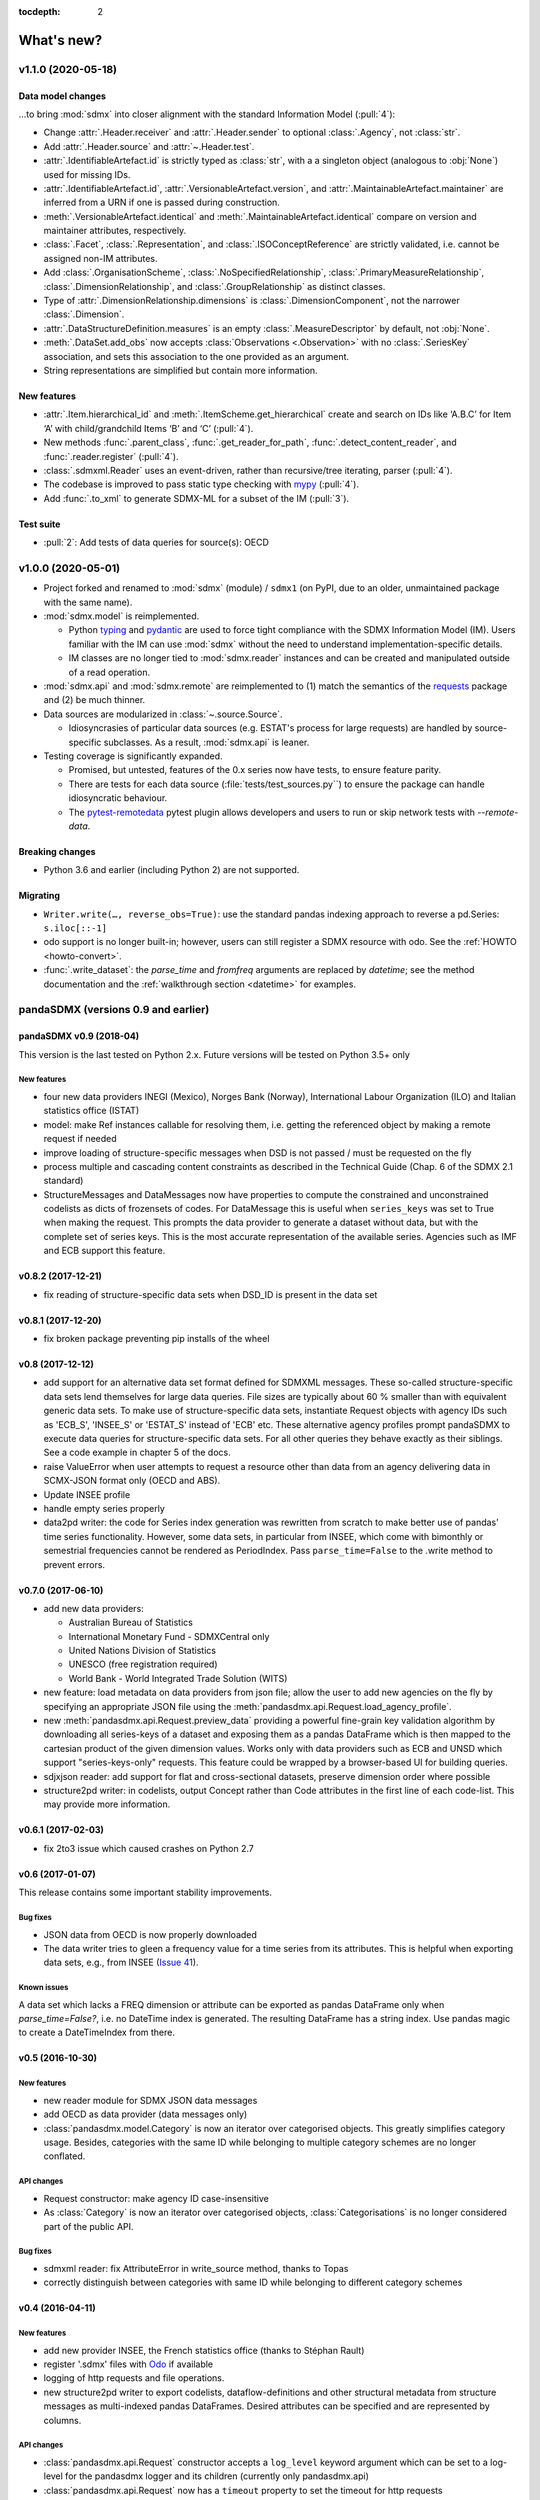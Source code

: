 :tocdepth: 2

What's new?
***********

v1.1.0 (2020-05-18)
===================

Data model changes
------------------

…to bring :mod:`sdmx` into closer alignment with the standard Information Model (:pull:`4`):

- Change :attr:`.Header.receiver` and :attr:`.Header.sender` to optional :class:`.Agency`, not :class:`str`.
- Add :attr:`.Header.source` and :attr:`~.Header.test`.
- :attr:`.IdentifiableArtefact.id` is strictly typed as :class:`str`, with a a singleton object (analogous to :obj:`None`) used for missing IDs.
- :attr:`.IdentifiableArtefact.id`, :attr:`.VersionableArtefact.version`, and :attr:`.MaintainableArtefact.maintainer` are inferred from a URN if one is passed during construction.
- :meth:`.VersionableArtefact.identical` and :meth:`.MaintainableArtefact.identical` compare on version and maintainer attributes, respectively.
- :class:`.Facet`, :class:`.Representation`, and :class:`.ISOConceptReference` are strictly validated, i.e. cannot be assigned non-IM attributes.
- Add :class:`.OrganisationScheme`, :class:`.NoSpecifiedRelationship`, :class:`.PrimaryMeasureRelationship`, :class:`.DimensionRelationship`, and :class:`.GroupRelationship` as distinct classes.
- Type of :attr:`.DimensionRelationship.dimensions` is :class:`.DimensionComponent`, not the narrower :class:`.Dimension`.
- :attr:`.DataStructureDefinition.measures` is an empty :class:`.MeasureDescriptor` by default, not :obj:`None`.
- :meth:`.DataSet.add_obs` now accepts :class:`Observations <.Observation>` with no :class:`.SeriesKey` association, and sets this association to the one provided as an argument.
- String representations are simplified but contain more information.

New features
------------

- :attr:`.Item.hierarchical_id` and :meth:`.ItemScheme.get_hierarchical` create and search on IDs like ‘A.B.C’ for Item ‘A’ with child/grandchild Items ‘B’ and ‘C’ (:pull:`4`).
- New methods :func:`.parent_class`, :func:`.get_reader_for_path`, :func:`.detect_content_reader`, and :func:`.reader.register` (:pull:`4`).
- :class:`.sdmxml.Reader` uses an event-driven, rather than recursive/tree iterating, parser (:pull:`4`).
- The codebase is improved to pass static type checking with `mypy <https://mypy.readthedocs.io>`_ (:pull:`4`).
- Add :func:`.to_xml` to generate SDMX-ML for a subset of the IM (:pull:`3`).

Test suite
----------

- :pull:`2`: Add tests of data queries for source(s): OECD


v1.0.0 (2020-05-01)
===================

- Project forked and renamed to :mod:`sdmx` (module) / ``sdmx1`` (on PyPI, due to an older, unmaintained package with the same name).
- :mod:`sdmx.model` is reimplemented.

  - Python typing_ and pydantic_ are used to force tight compliance with the SDMX Information Model (IM).
    Users familiar with the IM can use :mod:`sdmx` without the need to understand implementation-specific details.
  - IM classes are no longer tied to :mod:`sdmx.reader` instances and can be created and manipulated outside of a read operation.

- :mod:`sdmx.api` and :mod:`sdmx.remote` are reimplemented to (1) match the semantics of the requests_ package and (2) be much thinner.
- Data sources are modularized in :class:`~.source.Source`.

  - Idiosyncrasies of particular data sources (e.g. ESTAT's process for large requests) are handled by source-specific subclasses.
    As a result, :mod:`sdmx.api` is leaner.

- Testing coverage is significantly expanded.

  - Promised, but untested, features of the 0.x series now have tests, to ensure feature parity.
  - There are tests for each data source (:file:`tests/test_sources.py``) to ensure the package can handle idiosyncratic behaviour.
  - The pytest-remotedata_ pytest plugin allows developers and users to run or skip network tests with `--remote-data`.

.. _typing: https://docs.python.org/3/library/typing.html
.. _pydantic: https://pydantic-docs.helpmanual.io
.. _requests: http://docs.python-requests.org
.. _pytest-remotedata: https://github.com/astropy/pytest-remotedata

Breaking changes
----------------
- Python 3.6 and earlier (including Python 2) are not supported.

Migrating
---------
- ``Writer.write(…, reverse_obs=True)``: use the standard pandas indexing approach to reverse a pd.Series: ``s.iloc[::-1]``
- odo support is no longer built-in; however, users can still register a SDMX resource with odo.
  See the :ref:`HOWTO <howto-convert>`.
- :func:`.write_dataset`: the `parse_time` and `fromfreq` arguments are replaced by `datetime`; see the method documentation and the :ref:`walkthrough section <datetime>` for examples.


pandaSDMX (versions 0.9 and earlier)
====================================

pandaSDMX v0.9 (2018-04)
------------------------

This version is the last tested on Python 2.x.
Future versions will be tested on Python 3.5+ only

New features
::::::::::::

* four new data providers INEGI (Mexico), Norges Bank (Norway), International Labour Organization (ILO) and Italian statistics office (ISTAT)
* model: make Ref instances callable for resolving them, i.e. getting the referenced object by making a remote request if needed
* improve loading of structure-specific messages when DSD is not passed / must be requested on the fly
* process multiple and cascading content constraints as described in the Technical Guide (Chap. 6 of the SDMX 2.1 standard)
* StructureMessages and DataMessages now have properties to compute the constrained and unconstrained codelists as dicts of frozensets of codes.
  For DataMessage this is useful when ``series_keys`` was set to True when making the request.
  This prompts the data provider to generate a dataset without data, but with the complete set of series keys.
  This is the most accurate representation of the available series.
  Agencies such as IMF and ECB support this feature.

v0.8.2 (2017-12-21)
-------------------

* fix reading of structure-specific data sets when DSD_ID is present in the data set

v0.8.1 (2017-12-20)
-------------------

* fix broken  package preventing pip installs of the wheel


v0.8 (2017-12-12)
-----------------

* add support for an alternative data set format defined for SDMXML messages.
  These so-called structure-specific data sets lend themselves for large data queries.
  File sizes are typically about 60 % smaller than with equivalent generic data sets.
  To make use of structure-specific data sets, instantiate Request objects with agency IDs such as 'ECB_S', 'INSEE_S' or 'ESTAT_S' instead of 'ECB' etc.
  These alternative agency profiles prompt pandaSDMX to execute data queries for structure-specific data sets.
  For all other queries they behave exactly as their siblings.
  See a code example in chapter 5 of the docs.
* raise ValueError when user attempts to request a resource other than data from an agency delivering data in SCMX-JSON format only (OECD and ABS).
* Update INSEE profile
* handle empty series properly
* data2pd writer: the code for Series index generation was rewritten from scratch to make better use of pandas' time series functionality.
  However, some data sets, in particular from INSEE, which come with bimonthly or semestrial frequencies cannot be rendered as PeriodIndex.
  Pass ``parse_time=False`` to the .write method to prevent errors.


v0.7.0 (2017-06-10)
-------------------

* add new data providers:

  - Australian Bureau of Statistics
  - International Monetary Fund - SDMXCentral only
  - United Nations Division of Statistics
  - UNESCO (free registration required)
  - World Bank - World Integrated Trade Solution (WITS)

* new feature: load metadata on data providers from json file; allow the user to add new agencies on the fly by specifying an appropriate JSON file using the :meth:`pandasdmx.api.Request.load_agency_profile`.
* new :meth:`pandasdmx.api.Request.preview_data` providing a powerful fine-grain key validation algorithm by downloading all series-keys of a dataset and exposing them as a pandas DataFrame which is then mapped to the cartesian product of the given dimension values.
  Works only with data providers such as ECB and UNSD which support "series-keys-only" requests.
  This feature could be wrapped by a browser-based UI for building queries.
* sdjxjson reader: add support for flat and cross-sectional datasets, preserve dimension order where possible
* structure2pd writer: in codelists, output Concept rather than Code attributes in the first line of each code-list.
  This may provide more information.

v0.6.1 (2017-02-03)
-------------------

* fix 2to3 issue which caused crashes on Python 2.7


v0.6 (2017-01-07)
-----------------

This release contains some important stability improvements.

Bug fixes
:::::::::

* JSON data from OECD is now properly downloaded
* The data writer tries to gleen a frequency value for a time series from its attributes.
  This is helpful when exporting data sets, e.g., from INSEE (`Issue 41 <https://github.com/dr-leo/pandaSDMX/issues/41>`_).

Known issues
::::::::::::

A data set which lacks a FREQ dimension or attribute can be exported as pandas DataFrame only when `parse_time=False?`, i.e. no DateTime index is generated.
The resulting DataFrame has a string index.
Use pandas magic to create a DateTimeIndex from there.

v0.5 (2016-10-30)
-----------------

New features
::::::::::::

* new reader module for SDMX JSON data messages
* add OECD as data provider (data messages only)
* :class:`pandasdmx.model.Category` is now an iterator over categorised objects.
  This greatly simplifies category usage.
  Besides, categories with the same ID while belonging to multiple category schemes are no longer conflated.


API changes
:::::::::::

* Request constructor: make agency ID case-insensitive
* As :class:`Category` is now an iterator over categorised objects, :class:`Categorisations` is no longer considered part of the public API.

Bug fixes
:::::::::

* sdmxml reader: fix AttributeError in write_source method, thanks to Topas
* correctly distinguish between categories with same ID while belonging to different category schemes


v0.4 (2016-04-11)
-----------------

New features
::::::::::::

* add new provider INSEE, the French statistics office (thanks to Stéphan Rault)
* register '.sdmx' files with `Odo <odo.readthedocs.io/>`_ if available
* logging of http requests and file operations.
* new structure2pd writer to export codelists, dataflow-definitions and other structural metadata from structure messages as multi-indexed pandas DataFrames.
  Desired attributes can be specified and are represented by columns.

API changes
:::::::::::

* :class:`pandasdmx.api.Request` constructor accepts a ``log_level`` keyword argument which can be set to a log-level for the pandasdmx logger and its children (currently only pandasdmx.api)
* :class:`pandasdmx.api.Request` now has a ``timeout`` property to set the timeout for http requests
* extend api.Request._agencies configuration to specify agency- and resource-specific settings such as headers.
  Future versions may exploit this to provide reader selection information.
* api.Request.get: specify http_headers per request. Defaults are set according to agency configuration
* Response instances expose Message attributes to make application code more succinct
* rename :class:`pandasdmx.api.Message` attributes to singular form.
  Old names are deprecated and will be removed in the future.
* :class:`pandasdmx.api.Request` exposes resource names such as data, datastructure, dataflow etc. as descriptors calling 'get' without specifying the resource type as string.
  In interactive environments, this saves typing and enables code completion.
* data2pd writer: return attributes as namedtuples rather than dict
* use patched version of namedtuple that accepts non-identifier strings as field names and makes all fields accessible through dict syntax.
* remove GenericDataSet and GenericDataMessage. Use DataSet and DataMessage instead
* sdmxml reader: return strings or unicode strings instead of LXML smart strings
* sdmxml reader: remove most of the specialized read methods.
  Adapt model to use generalized methods. This makes code more maintainable.
* :class:`pandasdmx.model.Representation` for DSD attributes and dimensions now supports text not just codelists.

Other changes and enhancements
::::::::::::::::::::::::::::::

* documentation has been overhauled.
  Code examples are now much simpler thanks to the new structure2pd writer
* testing: switch from nose to py.test
* improve packaging. Include tests in sdist only
* numerous bug fixes

v0.3.1 (2015-10-04)
-------------------

This release fixes a few bugs which caused crashes in some situations.

v0.3.0 (2015-09-22)
-------------------

* support for `requests-cache <https://readthedocs.io/projects/requests-cache/>`_ allowing to cache SDMX messages in memory, MongoDB, Redis or SQLite.
* pythonic selection of series when requesting a dataset: Request.get allows the ``key`` keyword argument in a data request to be a dict mapping dimension names to values.
  In this case, the dataflow definition and datastructure definition, and content-constraint are downloaded on the fly, cached in memory and used to validate the keys.
  The dotted key string needed to construct the URL will be generated automatically.
* The Response.write method takes a ``parse_time`` keyword arg. Set it to False to avoid parsing of dates, times and time periods as exotic formats may cause crashes.
* The Request.get method takes a ``memcache`` keyward argument.
  If set to a string, the received Response instance will be stored in the dict ``Request.cache`` for later use.
  This is useful when, e.g., a DSD is needed multiple times to validate keys.
* fixed base URL for Eurostat
* major refactorings to enhance code maintainability

v0.2.2
------

* Make HTTP connections configurable by exposing the `requests.get API <http://www.python-requests.org/en/latest/>`_ through the :class:`pandasdmx.api.Request` constructor.
  Hence, proxy servers, authorisation information and other HTTP-related parameters consumed by ``requests.get`` can be specified for each ``Request`` instance and used in subsequent requests.
  The configuration is exposed as a dict through a new ``Request.client.config`` attribute.
* Responses have a new ``http_headers`` attribute containing the HTTP headers returned by the SDMX server

v0.2.1
------

* Request.get: allow `fromfile` to be a file-like object
* extract SDMX messages from zip archives if given.
  Important for large datasets from Eurostat
* automatically get a resource at an URL given in the footer of the received message.
  This allows to automatically get large datasets from Eurostat that have been made available at the given URL.
  The number of attempts and the time to wait before each request are configurable via the ``get_footer_url`` argument.


v0.2.0 (2015-04-13)
-------------------

This version is a quantum leap.
The whole project has been redesigned and rewritten from scratch to provide robust support for many SDMX features.
The new architecture is centered around a pythonic representation of the SDMX information model.
It is extensible through readers and writers for alternative input and output formats.
Export to pandas has been dramatically improved.
Sphinx documentation has been added.

v0.1.2 (2014-09-17)
-------------------

* fix xml encoding. This brings dramatic speedups when downloading and parsing data
* extend description.rst


v0.1 (2014-09)
--------------

* Initial release
